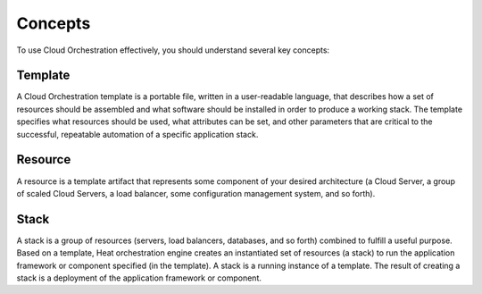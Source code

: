 .. _concepts:


========
Concepts
========

To use Cloud Orchestration effectively, you should understand several
key concepts:

Template
--------

A Cloud Orchestration template is a portable file, written in a
user-readable language, that describes how a set of resources should be
assembled and what software should be installed in order to produce a
working stack. The template specifies what resources should be used,
what attributes can be set, and other parameters that are critical to
the successful, repeatable automation of a specific application stack.

Resource
--------

A resource is a template artifact that represents some component of your
desired architecture (a Cloud Server, a group of scaled Cloud Servers, a
load balancer, some configuration management system, and so forth).

Stack
-----

A stack is a group of resources (servers, load balancers, databases, and
so forth) combined to fulfill a useful purpose. Based on a template,
Heat orchestration engine creates an instantiated set of resources (a
stack) to run the application framework or component specified (in the
template). A stack is a running instance of a template. The result of
creating a stack is a deployment of the application framework or
component.

